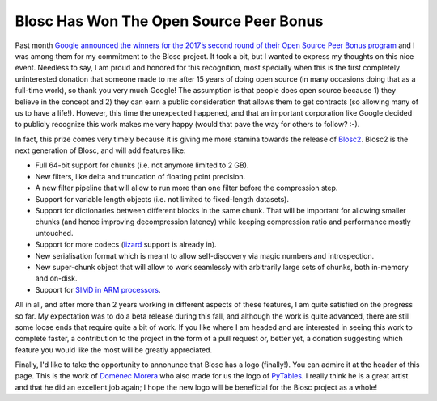 .. title: Blosc Has Won The Open Source Peer Bonus
.. author: Francesc Alted
.. slug: prize-push-Blosc2
.. date: 2017-11-17 17:32:20 UTC
.. tags: Google, Prize, Blosc2
.. category:
.. link:
.. description:
.. type: text


Blosc Has Won The Open Source Peer Bonus
========================================

Past month `Google announced the winners for the 2017’s second round of their Open Source Peer Bonus program <https://opensource.googleblog.com/2017/10/more-open-source-peer-bonus-winners.html>`_ and I was among them for my commitment to the Blosc project.  It took a bit, but I wanted to express my thoughts on this nice event.  Needless to say, I am proud and honored for this recognition, most specially when this is the first completely uninterested donation that someone made to me after 15 years of doing open source (in many occasions doing that as a full-time work), so thank you very much Google!  The assumption is that people does open source because 1) they believe in the concept and 2) they can earn a public consideration that allows them to get contracts (so allowing many of us to have a life!).  However, this time the unexpected happened, and that an important corporation like Google decided to publicly recognize this work makes me very happy (would that pave the way for others to follow? :-).

In fact, this prize comes very timely because it is giving me more stamina towards the release of `Blosc2 <https://github.com/Blosc/c-blosc2>`_.  Blosc2 is the next generation of Blosc, and will add features like:

* Full 64-bit support for chunks (i.e. not anymore limited to 2 GB). 
* New filters, like delta and truncation of floating point precision.
* A new filter pipeline that will allow to run more than one filter before the compression step.
* Support for variable length objects (i.e. not limited to fixed-length datasets).
* Support for dictionaries between different blocks in the same chunk.  That will be important for allowing smaller chunks (and hence improving decompression latency) while keeping compression ratio and performance mostly untouched.
* Support for more codecs (`lizard <http://blosc.org/posts/new-lizard-codec/>`_ support is already in).
* New serialisation format which is meant to allow self-discovery via magic numbers and introspection.
* New super-chunk object that will allow to work seamlessly with arbitrarily large sets of chunks, both in-memory and on-disk.
* Support for `SIMD in ARM processors <http://blosc.org/posts/arm-is-becoming-a-first-class-citizen-for-blosc/>`_.

All in all, and after more than 2 years working in different aspects of these features, I am quite satisfied on the progress so far. My expectation was to do a beta release during this fall, and although the work is quite advanced, there are still some loose ends that require quite a bit of work.  If you like where I am headed and are interested in seeing this work to complete faster, a contribution to the project in the form of a pull request or, better yet, a donation suggesting which feature you would like the most will be greatly appreciated.

Finally, I'd like to take the opportunity to annonunce that Blosc has a logo (finally!). You can admire it at the header of this page.  This is the work of `Domènec Morera <http://domenec123.blogspot.com.es>`_ who also made for us the logo of `PyTables <http://www.pytables.org>`_.  I really think he is a great artist and that he did an excellent job again; I hope the new logo will be beneficial for the Blosc project as a whole!
